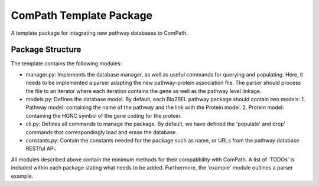 ComPath Template Package
========================

A template package for integrating new pathway databases to ComPath. 

Package Structure
-----------------

The template contains the following modules:

- manager.py: Implements the database manager, as well as useful commands for querying and populating. Here, it needs to be implemented a parser adapting the new pathway-protein association file. The parser should process the file to an iterator where each iteration contains the gene as well as the pathway level linkage.

- models.py: Defines the database model. By default, each Bio2BEL pathway package should contain two models:
  1. Pathway model: containing the name of the pathway and the link with the Protein model.
  2. Protein model: containing the HGNC symbol of the gene coding for the protein.

- cli.py: Defines all commands to manage the package. By default, we have defined the 'populate' and drop' commands that correspondingly load and erase the database.

- constants.py: Contain the constants needed for the package such as name, or URLs from the pathway database RESTful APi.

All modules described above contain the minimum methods for their compatibility with ComPath. A list of 'TODOs' is included within each package stating what needs to be added. Furthermore, the 'example' module outlines a parser example.
